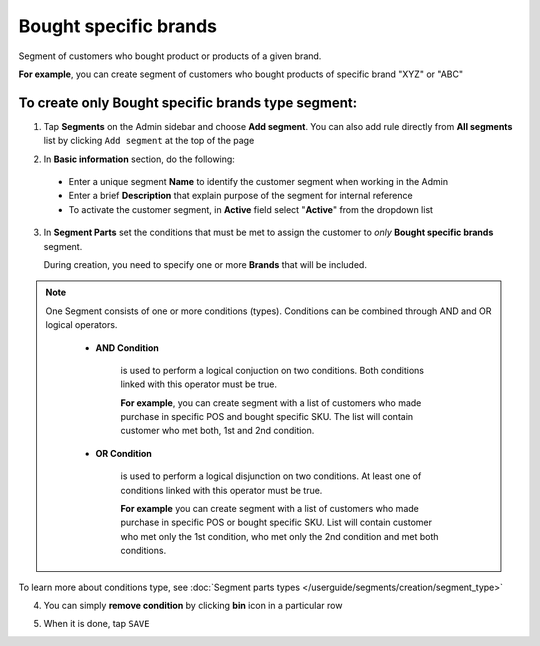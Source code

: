 .. index::
   single: brands

Bought specific brands
======================

Segment of customers who bought product or products of a given brand.   

**For example**, you can create segment of customers who bought products of specific brand "XYZ" or "ABC"

To create only Bought specific brands type segment:
^^^^^^^^^^^^^^^^^^^^^^^^^^^^^^^^^^^^^^^^^^^^^^^^^^^

1. Tap **Segments** on the Admin sidebar and choose **Add segment**. You can also add rule directly from **All segments** list by clicking ``Add segment`` at the top of the page 

.. image:: /userguide/_images/add_segment_button.png
   :alt:   Add Segment Options  


2. In **Basic information** section, do the following:

 - Enter a unique segment **Name** to identify the customer segment when working in the Admin
 - Enter a brief **Description** that explain purpose of the segment for internal reference
 - To activate the customer segment, in **Active** field select "**Active**" from the dropdown list

   
.. image:: /userguide/_images/basic_segment.png
   :alt:   Basic Information Section

3. In **Segment Parts** set the conditions that must be met to assign the customer to *only* **Bought specific brands** segment.    

   During creation, you need to specify one or more **Brands** that will be included. 
   
.. image:: /userguide/_images/segment_brands.png
   :alt:   Bought Brands Type

.. note:: 

    One Segment consists of one or more conditions (types). Conditions can be combined through AND and OR logical operators.
    
     - **AND Condition** 
    
         is used to perform a logical conjuction on two conditions. Both conditions linked with this operator must be true. 
    
         **For example**, you can create segment with a list of customers who made purchase in specific POS and bought specific SKU. The list will contain customer who met both, 1st and 2nd condition.
     
     - **OR Condition** 
 
         is used to perform a logical disjunction on two conditions. At least one of conditions linked with this operator must be true. 
    
         **For example** you can create segment with a list of customers who made purchase in specific POS or bought specific SKU. List will contain customer who met only the 1st condition, who met only the 2nd condition and met both conditions.
  
To learn more about conditions type, see :doc:`Segment parts types </userguide/segments/creation/segment_type>`

4. You can simply **remove condition** by clicking **bin** icon |bin| in a particular row

.. |bin| image:: /userguide/_images/bin.png

5. When it is done, tap ``SAVE``  
